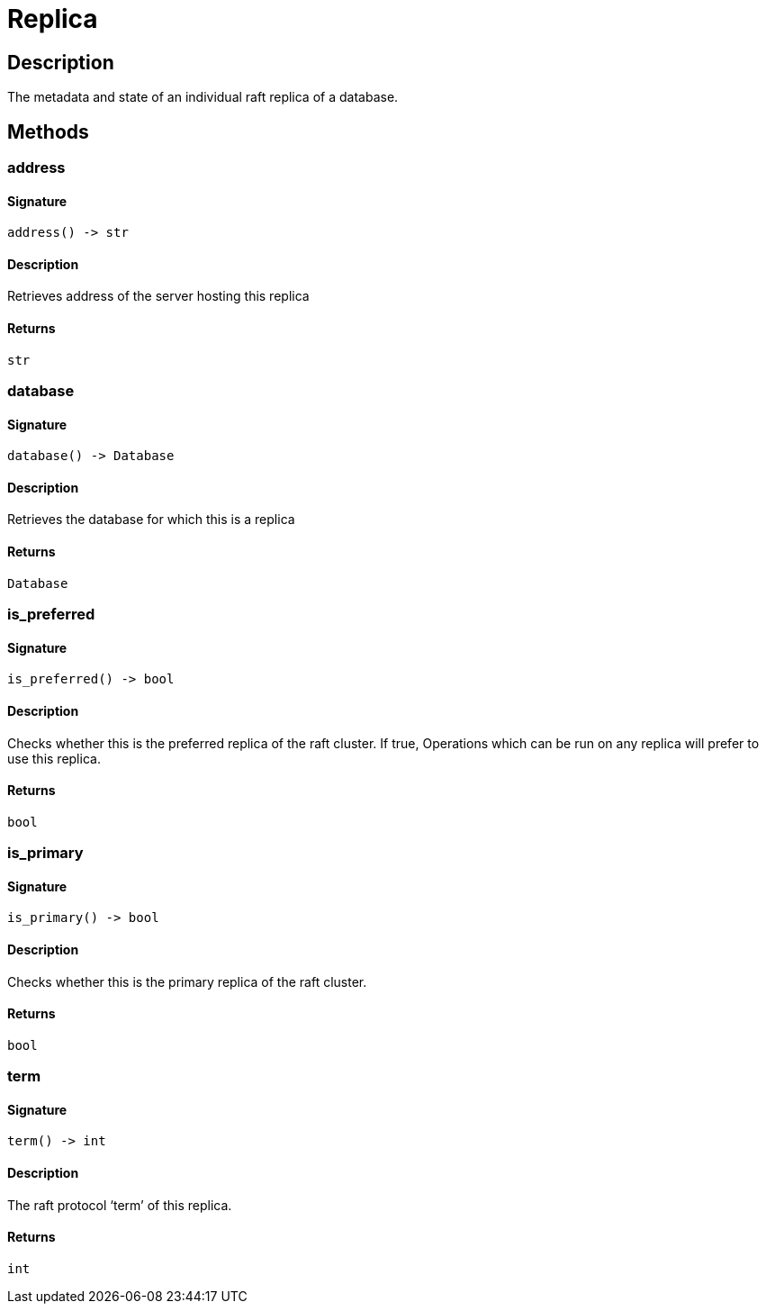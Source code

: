 [#_Replica]
= Replica

== Description

The metadata and state of an individual raft replica of a database.

== Methods

// tag::methods[]
[#_address]
=== address

==== Signature

[source,python]
----
address() -> str
----

==== Description

Retrieves address of the server hosting this replica

==== Returns

`str`

[#_database]
=== database

==== Signature

[source,python]
----
database() -> Database
----

==== Description

Retrieves the database for which this is a replica

==== Returns

`Database`

[#_is_preferred]
=== is_preferred

==== Signature

[source,python]
----
is_preferred() -> bool
----

==== Description

Checks whether this is the preferred replica of the raft cluster. If true, Operations which can be run on any replica will prefer to use this replica.

==== Returns

`bool`

[#_is_primary]
=== is_primary

==== Signature

[source,python]
----
is_primary() -> bool
----

==== Description

Checks whether this is the primary replica of the raft cluster.

==== Returns

`bool`

[#_term]
=== term

==== Signature

[source,python]
----
term() -> int
----

==== Description

The raft protocol ‘term’ of this replica.

==== Returns

`int`

// end::methods[]

